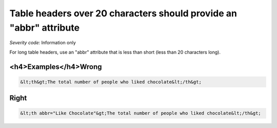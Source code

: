 ===============================
Table headers over 20 characters should provide an "abbr" attribute
===============================

*Severity code:* Information only

.. php:class:: tableUsesAbbreviationForHeader


For long table headers, use an "abbr" attribute that is less than short (less than 20 characters long).



<h4>Examples</h4>Wrong
-----

.. code-block:: html

    &lt;th&gt;The total number of people who liked chocolate&lt;/th&gt;



Right
-----

.. code-block:: html

    &lt;th abbr="Like Chocolate"&gt;The total number of people who liked chocolate&lt;/th&gt;




